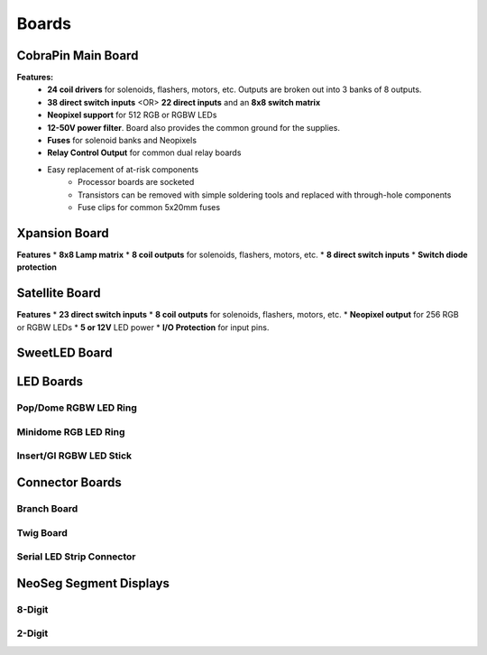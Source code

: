 *****
Boards
*****

CobraPin Main Board
=====
.. image:: images/CobraPinV1_02_isoSmall.JPG
  :width: 80%

**Features:**
    * **24 coil drivers** for solenoids, flashers, motors, etc. Outputs are broken out into 3 banks of 8 outputs.
    * **38 direct switch inputs** <OR> **22 direct inputs** and an **8x8 switch matrix**
    * **Neopixel support** for 512 RGB or RGBW LEDs
    * **12-50V power filter**. Board also provides the common ground for the supplies.
    * **Fuses** for solenoid banks and Neopixels
    * **Relay Control Output** for common dual relay boards
    * Easy replacement of at-risk components
        * Processor boards are socketed
        * Transistors can be removed with simple soldering tools and replaced with through-hole components
        * Fuse clips for common 5x20mm fuses

Xpansion Board
=====
**Features**
* **8x8 Lamp matrix**
* **8 coil outputs** for solenoids, flashers, motors, etc.
* **8 direct switch inputs**
* **Switch diode protection**

Satellite Board
=====
.. image:: images/IMG_0395.JPG
  :width: 80%

**Features**
* **23 direct switch inputs**
* **8 coil outputs** for solenoids, flashers, motors, etc.
* **Neopixel output** for 256 RGB or RGBW LEDs
* **5 or 12V** LED power
* **I/O Protection** for input pins.

SweetLED Board
=====



LED Boards
=====
Pop/Dome RGBW LED Ring
-----

Minidome RGB LED Ring
-----

Insert/GI RGBW LED Stick
-----

Connector Boards
=====
Branch Board
-----

Twig Board
-----

Serial LED Strip Connector
-----

NeoSeg Segment Displays
=====
8-Digit
-----
.. image:: images/NeoSeg14_v0_2_top_small.JPG
  :width: 80%

2-Digit
-----
.. image:: images/IMG_0390.JPG
  :width: 80%
